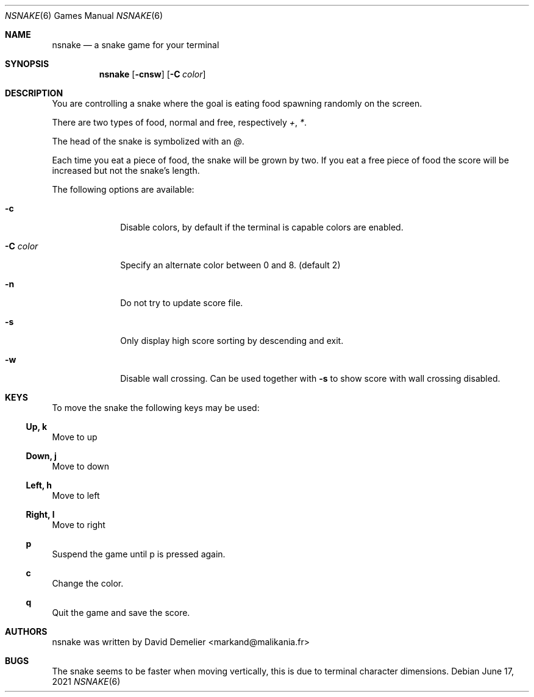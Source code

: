 .\"
.\" Copyright (c) 2011-2025 David Demelier <markand@malikania.fr>
.\"
.\" Permission to use, copy, modify, and/or distribute this software for any
.\" purpose with or without fee is hereby granted, provided that the above
.\" copyright notice and this permission notice appear in all copies.
.\"
.\" THE SOFTWARE IS PROVIDED "AS IS" AND THE AUTHOR DISCLAIMS ALL WARRANTIES
.\" WITH REGARD TO THIS SOFTWARE INCLUDING ALL IMPLIED WARRANTIES OF
.\" MERCHANTABILITY AND FITNESS. IN NO EVENT SHALL THE AUTHOR BE LIABLE FOR
.\" ANY SPECIAL, DIRECT, INDIRECT, OR CONSEQUENTIAL DAMAGES OR ANY DAMAGES
.\" WHATSOEVER RESULTING FROM LOSS OF USE, DATA OR PROFITS, WHETHER IN AN
.\" ACTION OF CONTRACT, NEGLIGENCE OR OTHER TORTIOUS ACTION, ARISING OUT OF
.\" OR IN CONNECTION WITH THE USE OR PERFORMANCE OF THIS SOFTWARE.
.\"
.Dd June 17, 2021
.Dt NSNAKE 6
.Os
.Sh NAME
.Nm nsnake
.Nd a snake game for your terminal
.Sh SYNOPSIS
.Nm nsnake
.Op Fl cnsw
.Op Fl C Ar color
.Sh DESCRIPTION
You are controlling a snake where the goal is eating food spawning randomly on
the screen.
.Pp
There are two types of food, normal and free, respectively
.Ar + , * .
.Pp
The head of the snake is symbolized with an
.Ar @ .
.Pp
Each time you eat a piece of food, the snake will be grown by two. If you
eat a free piece of food the score will be increased but not the snake's length.
.Pp
The following options are available:
.Bl -tag -width xxxxxxxx
.It Fl c
Disable colors, by default if the terminal is capable colors are enabled.
.It Fl C Ar color
Specify an alternate color between 0 and 8. (default 2)
.It Fl n
Do not try to update score file.
.It Fl s
Only display high score sorting by descending and exit.
.It Fl w
Disable wall crossing. Can be used together with
.Fl s
to show score with wall crossing disabled.
.El
.Sh KEYS
To move the snake the following keys may be used:
.Ss Up, k
Move to up
.Ss Down, j
Move to down
.Ss Left, h
Move to left
.Ss Right, l
Move to right
.Ss p
Suspend the game until p is pressed again.
.Ss c
Change the color.
.Ss q
Quit the game and save the score.
.Sh AUTHORS
nsnake was written by David Demelier <markand@malikania.fr>
.Sh BUGS
The snake seems to be faster when moving vertically, this is due to terminal
character dimensions.
